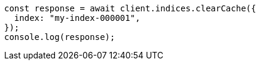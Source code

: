 // This file is autogenerated, DO NOT EDIT
// Use `node scripts/generate-docs-examples.js` to generate the docs examples

[source, js]
----
const response = await client.indices.clearCache({
  index: "my-index-000001",
});
console.log(response);
----
